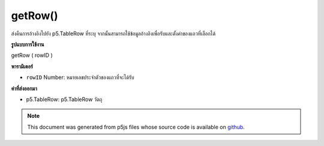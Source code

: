 .. raw:: html

	<script src="https://sketch.netpie.io/widget/p5-widget.js"></script>

getRow()
========

ส่งคืนการอ้างอิงไปยัง p5.TableRow ที่ระบุ จากนั้นสามารถใช้ข้อมูลอ้างอิงเพื่อรับและตั้งค่าของแถวที่เลือกได้

.. Returns a reference to the specified p5.TableRow. The reference
.. can then be used to get and set values of the selected row.
**รูปแบบการใช้งาน**

getRow ( rowID )

**พารามิเตอร์**

- ``rowID``  Number: หมายเลขประจำตัวของแถวที่จะได้รับ

.. ``rowID``  Number: ID number of the row to get

**ค่าที่ส่งออกมา**

- p5.TableRow: p5.TableRow วัตถุ

.. p5.TableRow: p5.TableRow object

.. raw:: html

	<script type="text/p5" data-autoplay data-hide-sourcecode>
	// Given the CSV file "mammals.csv"
	// in the project's "assets" folder:
	//
	// id,species,name
	// 0,Capra hircus,Goat
	// 1,Panthera pardus,Leopard
	// 2,Equus zebra,Zebra
	
	var table;
	
	function preload() {
	  //my table is comma separated value "csv"
	  //and has a header specifying the columns labels
	  table = loadTable("assets/mammals.csv", "csv", "header");
	}
	
	function setup() {
	  var row = table.getRow(1);
	  //print it column by column
	  //note: a row is an object, not an array
	  for (var c = 0; c < table.getColumnCount(); c++)
	    print(row.getString(c));
	}

	</script>

	<br><br>

.. note:: This document was generated from p5js files whose source code is available on `github <https://github.com/processing/p5.js>`_.
